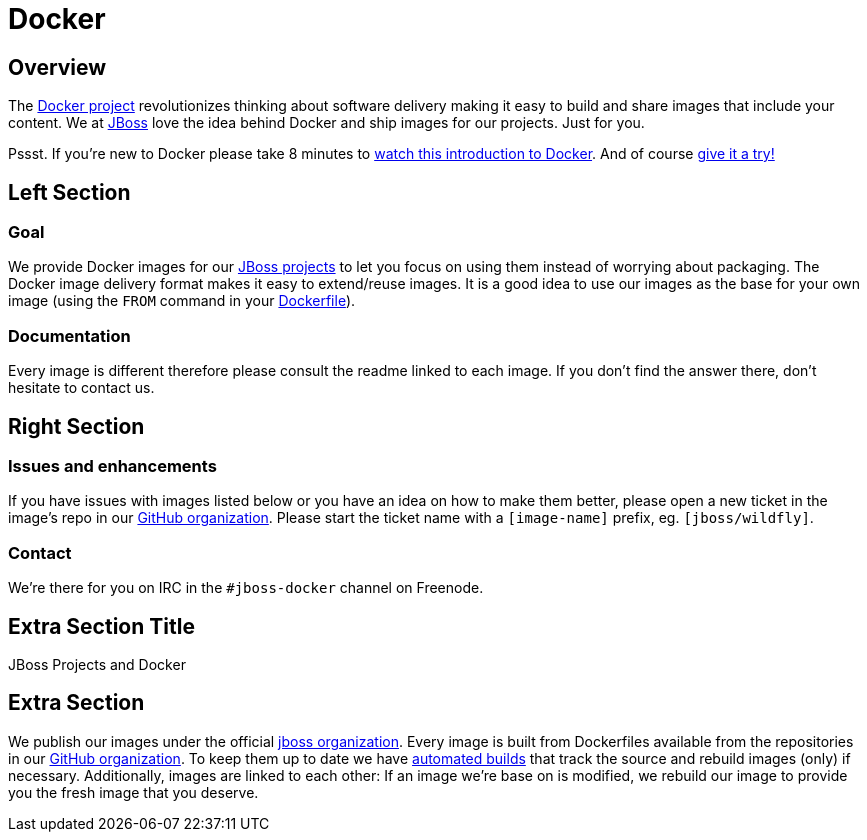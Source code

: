 = Docker
:awestruct-layout: solution-detail

== Overview
The http://www.docker.com/[Docker project] revolutionizes thinking about software delivery making it easy to build and share images that include your content. 
We at http://jboss.org/[JBoss] love the idea behind Docker and ship images for our projects. 
Just for you.

Pssst. If you’re new to Docker please take 8 minutes to http://www.docker.com/whatisdocker/[watch this introduction to Docker]. And of course http://www.docker.com/tryit/[give it a try!]



== Left Section

=== Goal
We provide Docker images for our http://www.jboss.org/projects/[JBoss projects] to let you focus on using them instead of worrying about packaging.
The Docker image delivery format makes it easy to extend/reuse images. It is a good idea to use our images as the base for your own image (using the `FROM` command in your http://docs.docker.com/reference/builder/[Dockerfile]).

=== Documentation
Every image is different therefore please consult the readme linked to each image. If you don’t find the answer there, don’t hesitate to contact us.


== Right Section

=== Issues and enhancements
If you have issues with images listed below or you have an idea on how to make them better, please open a new ticket in the image's repo in our https://github.com/jboss-dockerfiles[GitHub organization]. 
Please start the ticket name with a `[image-name]` prefix, eg. `[jboss/wildfly]`.

=== Contact
We’re there for you on IRC in the `#jboss-docker` channel on Freenode.


== Extra Section Title
JBoss Projects and Docker

== Extra Section
We publish our images under the official https://hub.docker.com/u/jboss/[jboss organization].
Every image is built from Dockerfiles available from the repositories in our https://github.com/jboss-dockerfiles[GitHub organization].
To keep them up to date we have http://docs.docker.com/docker-hub/builds/[automated builds] that track the source and rebuild images (only) if necessary.
Additionally, images are linked to each other: If an image we're base on is modified, we rebuild our image to provide you the fresh image that you deserve.
